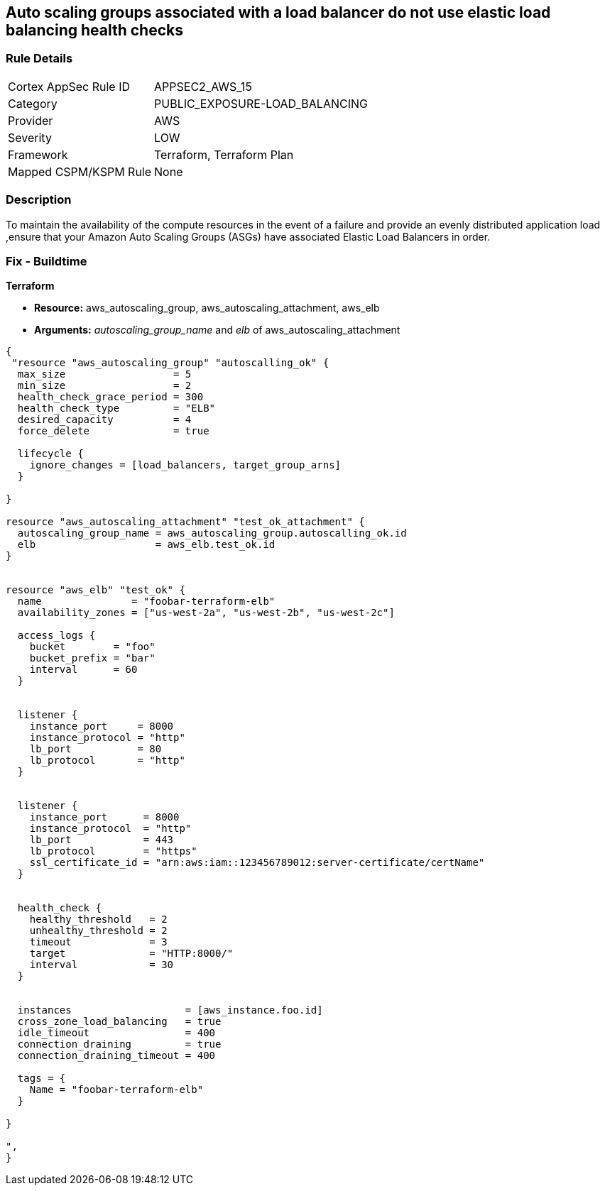 == Auto scaling groups associated with a load balancer do not use elastic load balancing health checks


=== Rule Details

[cols="1,2"]
|===
|Cortex AppSec Rule ID |APPSEC2_AWS_15
|Category |PUBLIC_EXPOSURE-LOAD_BALANCING
|Provider |AWS
|Severity |LOW
|Framework |Terraform, Terraform Plan
|Mapped CSPM/KSPM Rule |None
|===


=== Description 


To maintain the availability of the compute resources in the event of a failure and provide an evenly distributed application load ,ensure that your Amazon Auto Scaling Groups (ASGs) have associated Elastic Load Balancers in order.

=== Fix - Buildtime


*Terraform* 


* *Resource:* aws_autoscaling_group, aws_autoscaling_attachment, aws_elb
* *Arguments:* _autoscaling_group_name_ and _elb_ of aws_autoscaling_attachment


[source,go]
----
{
 "resource "aws_autoscaling_group" "autoscalling_ok" {
  max_size                  = 5
  min_size                  = 2
  health_check_grace_period = 300
  health_check_type         = "ELB"
  desired_capacity          = 4
  force_delete              = true

  lifecycle {
    ignore_changes = [load_balancers, target_group_arns]
  }

}

resource "aws_autoscaling_attachment" "test_ok_attachment" {
  autoscaling_group_name = aws_autoscaling_group.autoscalling_ok.id
  elb                    = aws_elb.test_ok.id
}


resource "aws_elb" "test_ok" {
  name               = "foobar-terraform-elb"
  availability_zones = ["us-west-2a", "us-west-2b", "us-west-2c"]

  access_logs {
    bucket        = "foo"
    bucket_prefix = "bar"
    interval      = 60
  }


  listener {
    instance_port     = 8000
    instance_protocol = "http"
    lb_port           = 80
    lb_protocol       = "http"
  }


  listener {
    instance_port      = 8000
    instance_protocol  = "http"
    lb_port            = 443
    lb_protocol        = "https"
    ssl_certificate_id = "arn:aws:iam::123456789012:server-certificate/certName"
  }


  health_check {
    healthy_threshold   = 2
    unhealthy_threshold = 2
    timeout             = 3
    target              = "HTTP:8000/"
    interval            = 30
  }


  instances                   = [aws_instance.foo.id]
  cross_zone_load_balancing   = true
  idle_timeout                = 400
  connection_draining         = true
  connection_draining_timeout = 400

  tags = {
    Name = "foobar-terraform-elb"
  }

}

",
}
----
